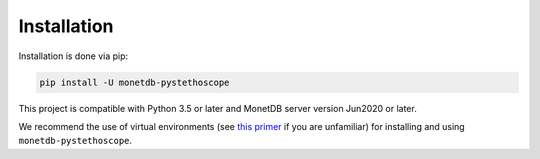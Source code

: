Installation
============

Installation is done via pip:

.. code:: shell

   pip install -U monetdb-pystethoscope

This project is compatible with Python 3.5 or later and MonetDB server version
Jun2020 or later.

We recommend the use of virtual environments (see `this
primer <https://realpython.com/python-virtual-environments-a-primer/>`__
if you are unfamiliar) for installing and using
``monetdb-pystethoscope``.
